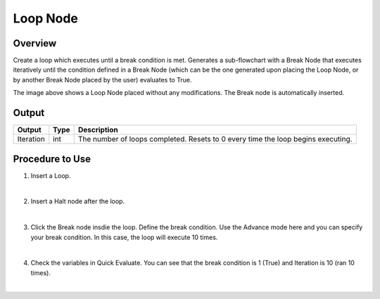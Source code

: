 Loop Node
=========

Overview
------------------
Create a loop which executes until a break condition is met. 
Generates a sub-flowchart with a Break Node that executes iteratively until the condition defined in a Break Node (which can be the one generated upon placing the Loop Node, or by another Break Node placed by the user) evaluates to True. 

.. image:: images/Loop/loop_overview_1.png
   :align: center

.. image:: images/Loop/loop_overview_2.png
   :align: center
		
The image above shows a Loop Node placed without any modifications. The Break node is automatically inserted. 


Output 
------------------

+-------------------------+-------------------+-----------------------------------------------------------------------------------+
| Output                  | Type              | Description                                                                       |
+=========================+===================+===================================================================================+
| Iteration               | int               | The number of loops completed. Resets to 0 every time the loop begins executing.  |
+-------------------------+-------------------+-----------------------------------------------------------------------------------+


Procedure to Use
------------------

1. Insert a Loop.
	.. image:: images/Loop/loop_procedure_0.png
	   :scale: 80%	

|

2. Insert a Halt node after the loop.
	.. image:: images/Loop/loop_procedure_1.png
	   :scale: 80%	

|

3. Click the Break node insdie the loop. Define the break condition. Use the Advance mode here and you can specify your break condition. In this case, the loop will execute 10 times.
	.. image:: images/Loop/loop_procedure_2.png
	   :scale: 80%	

|

4. Check the variables in Quick Evaluate. You can see that the break condition is 1 (True) and Iteration is 10 (ran 10 times).
	.. image:: images/Loop/loop_procedure_3.png
	   :scale: 80%	

	.. image:: images/Loop/loop_procedure_4.png
	   :scale: 80%	

|
